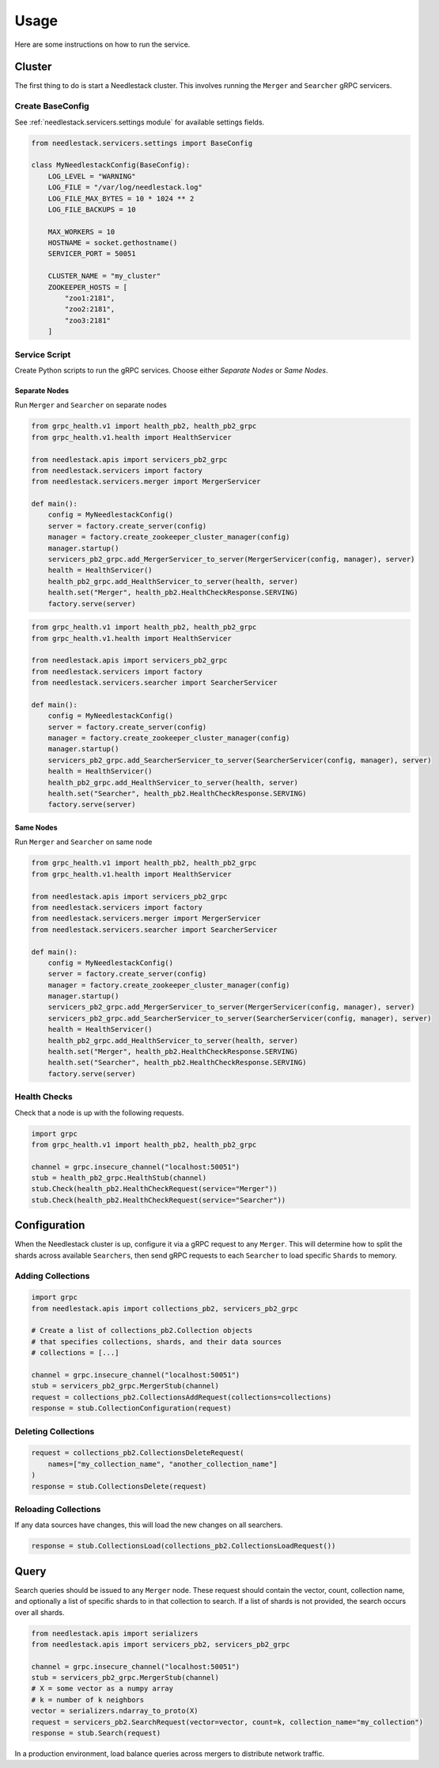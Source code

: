 =====
Usage
=====

Here are some instructions on how to run the service.

Cluster
-------

The first thing to do is start a Needlestack cluster.
This involves running the ``Merger`` and ``Searcher``
gRPC servicers.

Create BaseConfig
~~~~~~~~~~~~~~~~~

See :ref:`needlestack.servicers.settings module` for available
settings fields.

.. code-block:: python

    from needlestack.servicers.settings import BaseConfig

    class MyNeedlestackConfig(BaseConfig):
        LOG_LEVEL = "WARNING"
        LOG_FILE = "/var/log/needlestack.log"
        LOG_FILE_MAX_BYTES = 10 * 1024 ** 2
        LOG_FILE_BACKUPS = 10

        MAX_WORKERS = 10
        HOSTNAME = socket.gethostname()
        SERVICER_PORT = 50051

        CLUSTER_NAME = "my_cluster"
        ZOOKEEPER_HOSTS = [
            "zoo1:2181",
            "zoo2:2181",
            "zoo3:2181"
        ]

Service Script
~~~~~~~~~~~~~~
Create Python scripts to run the gRPC services. Choose either `Separate Nodes` or `Same Nodes`.

Separate Nodes
^^^^^^^^^^^^^^
Run ``Merger`` and ``Searcher`` on separate nodes

.. code-block:: python

    from grpc_health.v1 import health_pb2, health_pb2_grpc
    from grpc_health.v1.health import HealthServicer

    from needlestack.apis import servicers_pb2_grpc
    from needlestack.servicers import factory
    from needlestack.servicers.merger import MergerServicer

    def main():
        config = MyNeedlestackConfig()
        server = factory.create_server(config)
        manager = factory.create_zookeeper_cluster_manager(config)
        manager.startup()
        servicers_pb2_grpc.add_MergerServicer_to_server(MergerServicer(config, manager), server)
        health = HealthServicer()
        health_pb2_grpc.add_HealthServicer_to_server(health, server)
        health.set("Merger", health_pb2.HealthCheckResponse.SERVING)
        factory.serve(server)

.. code-block:: python

    from grpc_health.v1 import health_pb2, health_pb2_grpc
    from grpc_health.v1.health import HealthServicer

    from needlestack.apis import servicers_pb2_grpc
    from needlestack.servicers import factory
    from needlestack.servicers.searcher import SearcherServicer

    def main():
        config = MyNeedlestackConfig()
        server = factory.create_server(config)
        manager = factory.create_zookeeper_cluster_manager(config)
        manager.startup()
        servicers_pb2_grpc.add_SearcherServicer_to_server(SearcherServicer(config, manager), server)
        health = HealthServicer()
        health_pb2_grpc.add_HealthServicer_to_server(health, server)
        health.set("Searcher", health_pb2.HealthCheckResponse.SERVING)
        factory.serve(server)

Same Nodes
^^^^^^^^^^
Run ``Merger`` and ``Searcher`` on same node

.. code-block:: python

    from grpc_health.v1 import health_pb2, health_pb2_grpc
    from grpc_health.v1.health import HealthServicer

    from needlestack.apis import servicers_pb2_grpc
    from needlestack.servicers import factory
    from needlestack.servicers.merger import MergerServicer
    from needlestack.servicers.searcher import SearcherServicer

    def main():
        config = MyNeedlestackConfig()
        server = factory.create_server(config)
        manager = factory.create_zookeeper_cluster_manager(config)
        manager.startup()
        servicers_pb2_grpc.add_MergerServicer_to_server(MergerServicer(config, manager), server)
        servicers_pb2_grpc.add_SearcherServicer_to_server(SearcherServicer(config, manager), server)
        health = HealthServicer()
        health_pb2_grpc.add_HealthServicer_to_server(health, server)
        health.set("Merger", health_pb2.HealthCheckResponse.SERVING)
        health.set("Searcher", health_pb2.HealthCheckResponse.SERVING)
        factory.serve(server)

Health Checks
~~~~~~~~~~~~~
Check that a node is up with the following requests.

.. code-block:: python

    import grpc
    from grpc_health.v1 import health_pb2, health_pb2_grpc

    channel = grpc.insecure_channel("localhost:50051")
    stub = health_pb2_grpc.HealthStub(channel)
    stub.Check(health_pb2.HealthCheckRequest(service="Merger"))
    stub.Check(health_pb2.HealthCheckRequest(service="Searcher"))


Configuration
-------------

When the Needlestack cluster is up, configure it via a gRPC request
to any ``Merger``. This will determine how to split the shards across
available ``Searchers``, then send gRPC requests to each ``Searcher``
to load specific ``Shards`` to memory.

Adding Collections
~~~~~~~~~~~~~~~~~~

.. code-block:: python

    import grpc
    from needlestack.apis import collections_pb2, servicers_pb2_grpc

    # Create a list of collections_pb2.Collection objects
    # that specifies collections, shards, and their data sources
    # collections = [...]

    channel = grpc.insecure_channel("localhost:50051")
    stub = servicers_pb2_grpc.MergerStub(channel)
    request = collections_pb2.CollectionsAddRequest(collections=collections)
    response = stub.CollectionConfiguration(request)

Deleting Collections
~~~~~~~~~~~~~~~~~~~~

.. code-block:: python

    request = collections_pb2.CollectionsDeleteRequest(
        names=["my_collection_name", "another_collection_name"]
    )
    response = stub.CollectionsDelete(request)

Reloading Collections
~~~~~~~~~~~~~~~~~~~~~
If any data sources have changes, this will load the new changes on all searchers.

.. code-block:: python

    response = stub.CollectionsLoad(collections_pb2.CollectionsLoadRequest())



Query
-----

Search queries should be issued to any ``Merger`` node. These request should contain
the vector, count, collection name, and optionally a list of specific shards to in
that collection to search. If a list of shards is not provided, the search occurs over
all shards.

.. code-block:: python

    from needlestack.apis import serializers
    from needlestack.apis import servicers_pb2, servicers_pb2_grpc

    channel = grpc.insecure_channel("localhost:50051")
    stub = servicers_pb2_grpc.MergerStub(channel)
    # X = some vector as a numpy array
    # k = number of k neighbors
    vector = serializers.ndarray_to_proto(X)
    request = servicers_pb2.SearchRequest(vector=vector, count=k, collection_name="my_collection")
    response = stub.Search(request)

In a production environment, load balance queries across mergers to distribute network traffic.

